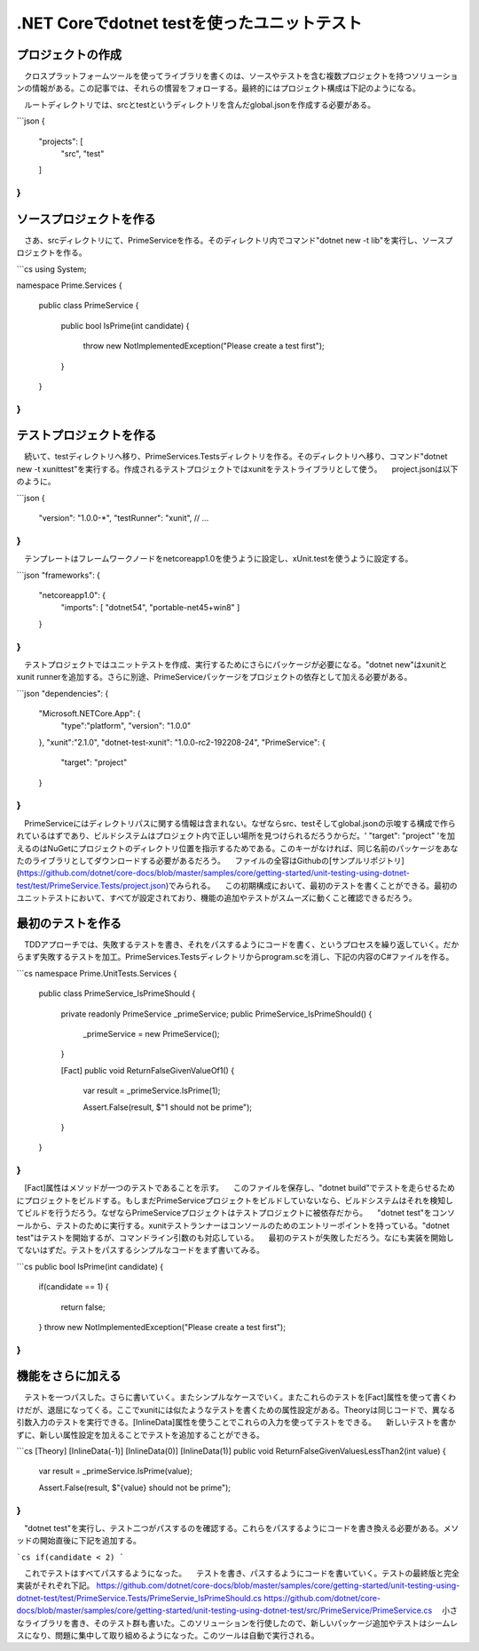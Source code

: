 
.NET Coreでdotnet testを使ったユニットテスト
===========================================================

プロジェクトの作成
-----------------------------------------------------------

　クロスプラットフォームツールを使ってライブラリを書くのは、ソースやテストを含む複数プロジェクトを持つソリューションの情報がある。この記事では、それらの慣習をフォローする。最終的にはプロジェクト構成は下記のようになる。

.. code-block:: json
    /unit-testing-using-dotnet-test
    |__global.json
    |__/src
    |__/PrimeService
        |__Source Files
        |__project.json
    /test
    |__/PrimeService.Tests
        |__Test Files
        |__project.json

　ルートディレクトリでは、srcとtestというディレクトリを含んだglobal.jsonを作成する必要がある。

```json
{
    "projects": [
        "src",
        "test"
    ]
}
```

ソースプロジェクトを作る
------------------------------------------------------------

　さあ、srcディレクトリにて、PrimeServiceを作る。そのディレクトリ内でコマンド"dotnet new -t lib"を実行し、ソースプロジェクトを作る。

```cs
using System;

namespace Prime.Services
{
    public class PrimeService
    {
        public bool IsPrime(int candidate) 
        {
            throw new NotImplementedException("Please create a test first");
        } 
    }
}
```

テストプロジェクトを作る
--------------------------------------------------------

　続いて、testディレクトリへ移り、PrimeServices.Testsディレクトリを作る。そのディレクトリへ移り、コマンド"dotnet new -t xunittest"を実行する。作成されるテストプロジェクトではxunitをテストライブラリとして使う。
　project.jsonは以下のように。

```json
{
    "version": "1.0.0-*",
    "testRunner": "xunit",
    // ...
}
```

　テンプレートはフレームワークノードをnetcoreapp1.0を使うように設定し、xUnit.testを使うように設定する。

```json
"frameworks": {
    "netcoreapp1.0": {
        "imports": [
        "dotnet54",
        "portable-net45+win8" 
        ]
    }
}
```

　テストプロジェクトではユニットテストを作成、実行するためにさらにパッケージが必要になる。"dotnet new"はxunitとxunit runnerを追加する。さらに別途、PrimeServiceパッケージをプロジェクトの依存として加える必要がある。

```json
"dependencies": {
    "Microsoft.NETCore.App": {
        "type":"platform",
        "version": "1.0.0"
    },
    "xunit":"2.1.0",
    "dotnet-test-xunit": "1.0.0-rc2-192208-24",
    "PrimeService": {
        "target": "project"
    }
}
```

　PrimeServiceにはディレクトリパスに関する情報は含まれない。なぜならsrc、testそしてglobal.jsonの示唆する構成で作られているはずであり、ビルドシステムはプロジェクト内で正しい場所を見つけられるだろうからだ。' "target": "project" 'を加えるのはNuGetにプロジェクトのディレクトリ位置を指示するためである。このキーがなければ、同じ名前のパッケージをあなたのライブラリとしてダウンロードする必要があるだろう。
　ファイルの全容はGithubの[サンプルリポジトリ](https://github.com/dotnet/core-docs/blob/master/samples/core/getting-started/unit-testing-using-dotnet-test/test/PrimeService.Tests/project.json)でみられる。
　この初期構成において、最初のテストを書くことができる。最初のユニットテストにおいて、すべてが設定されており、機能の追加やテストがスムーズに動くこと確認できるだろう。

最初のテストを作る
----------------------------------------------------------

　TDDアプローチでは、失敗するテストを書き、それをパスするようにコードを書く、というプロセスを繰り返していく。だからまず失敗するテストを加工。PrimeServices.Testsディレクトリからprogram.scを消し、下記の内容のC#ファイルを作る。

```cs
namespace Prime.UnitTests.Services
{
    public class PrimeService_IsPrimeShould
    {
        private readonly PrimeService _primeService;
        public PrimeService_IsPrimeShould()
        {
            _primeService = new PrimeService();
        }

        [Fact]
        public void ReturnFalseGivenValueOf1()
        {
            var result = _primeService.IsPrime(1);

            Assert.False(result, $"1 should not be prime");
        }
    }
}
```

　[Fact]属性はメソッドが一つのテストであることを示す。
　このファイルを保存し、"dotnet build"でテストを走らせるためにプロジェクトをビルドする。もしまだPrimeServiceプロジェクトをビルドしていないなら、ビルドシステムはそれを検知してビルドを行うだろう。なぜならPrimeServiceプロジェクトはテストプロジェクトに被依存だから。
　"dotnet test"をコンソールから、テストのために実行する。xunitテストランナーはコンソールのためのエントリーポイントを持っている。"dotnet test"はテストを開始するが、コマンドライン引数のも対応している。
　最初のテストが失敗しただろう。なにも実装を開始してないはずだ。テストをパスするシンプルなコードをまず書いてみる。

```cs
public bool IsPrime(int candidate) 
{
    if(candidate == 1) 
    { 
        return false;
    } 
    throw new NotImplementedException("Please create a test first");
}
```

機能をさらに加える
---------------------------------------------------------------

　テストを一つパスした。さらに書いていく。またシンプルなケースでいく。またこれらのテストを[Fact]属性を使って書くわけだが、退屈になってくる。ここでxunitには似たようなテストを書くための属性設定がある。Theoryは同じコードで、異なる引数入力のテストを実行できる。[InlineData]属性を使うことでこれらの入力を使ってテストをできる。
　新しいテストを書かずに、新しい属性設定を加えることでテストを追加することができる。

```cs
[Theory]
[InlineData(-1)]
[InlineData(0)]
[InlineData(1)]
public void ReturnFalseGivenValuesLessThan2(int value)
{
    var result = _primeService.IsPrime(value);

    Assert.False(result, $"{value} should not be prime");
}
```

　"dotnet test"を実行し、テスト二つがパスするのを確認する。これらをパスするようにコードを書き換える必要がある。メソッドの開始直後に下記を追加する。

```cs
if(candidate < 2)
```

　これでテストはすべてパスするようになった。
　テストを書き、パスするようにコードを書いていく。テストの最終版と完全実装がそれぞれ下記。
https://github.com/dotnet/core-docs/blob/master/samples/core/getting-started/unit-testing-using-dotnet-test/test/PrimeService.Tests/PrimeServie_IsPrimeShould.cs
https://github.com/dotnet/core-docs/blob/master/samples/core/getting-started/unit-testing-using-dotnet-test/src/PrimeService/PrimeService.cs
　小さなライブラリを書き、そのテスト群も書いた。このソリューションを行使したので、新しいパッケージ追加やテストはシームレスになり、問題に集中して取り組めるようになった。このツールは自動で実行される。

